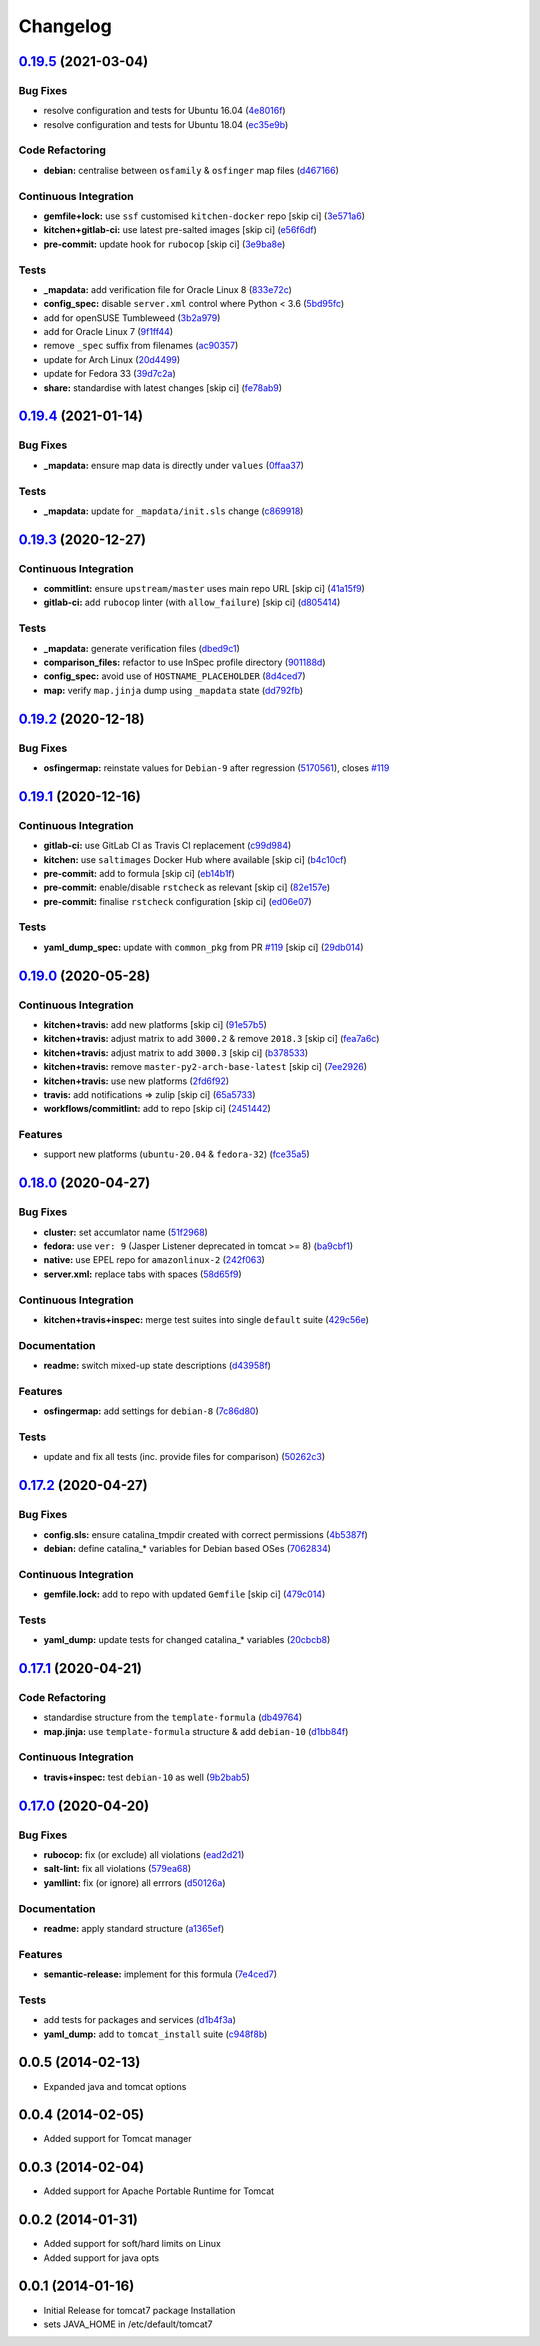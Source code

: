
Changelog
=========

`0.19.5 <https://github.com/saltstack-formulas/tomcat-formula/compare/v0.19.4...v0.19.5>`_ (2021-03-04)
-----------------------------------------------------------------------------------------------------------

Bug Fixes
^^^^^^^^^


* resolve configuration and tests for Ubuntu 16.04 (\ `4e8016f <https://github.com/saltstack-formulas/tomcat-formula/commit/4e8016f2767c8131162de0b4ddf3a59892713fcc>`_\ )
* resolve configuration and tests for Ubuntu 18.04 (\ `ec35e9b <https://github.com/saltstack-formulas/tomcat-formula/commit/ec35e9bfb294b27bd944b8c65e76cc06e7d31d48>`_\ )

Code Refactoring
^^^^^^^^^^^^^^^^


* **debian:** centralise between ``osfamily`` & ``osfinger`` map files (\ `d467166 <https://github.com/saltstack-formulas/tomcat-formula/commit/d467166e4341b58b0995a0e34be2eb9835a3146a>`_\ )

Continuous Integration
^^^^^^^^^^^^^^^^^^^^^^


* **gemfile+lock:** use ``ssf`` customised ``kitchen-docker`` repo [skip ci] (\ `3e571a6 <https://github.com/saltstack-formulas/tomcat-formula/commit/3e571a6cf9d76587af1bf019e7c4ac35f94154de>`_\ )
* **kitchen+gitlab-ci:** use latest pre-salted images [skip ci] (\ `e56f6df <https://github.com/saltstack-formulas/tomcat-formula/commit/e56f6dfdde71fed2743051e5fcab4a56a42a5554>`_\ )
* **pre-commit:** update hook for ``rubocop`` [skip ci] (\ `3e9ba8e <https://github.com/saltstack-formulas/tomcat-formula/commit/3e9ba8e39aff06c46f9f6742bc8d5a083fdda46d>`_\ )

Tests
^^^^^


* **_mapdata:** add verification file for Oracle Linux 8 (\ `833e72c <https://github.com/saltstack-formulas/tomcat-formula/commit/833e72c1b2a5c82569bb2e054d85b6078a2827d3>`_\ )
* **config_spec:** disable ``server.xml`` control where Python < 3.6 (\ `5bd95fc <https://github.com/saltstack-formulas/tomcat-formula/commit/5bd95fcf0a15f3c5fd45b2543928d87e78b64f25>`_\ )
* add for openSUSE Tumbleweed (\ `3b2a979 <https://github.com/saltstack-formulas/tomcat-formula/commit/3b2a97992e685c3b5eb25bc9091ebb900bd77b73>`_\ )
* add for Oracle Linux 7 (\ `9f1ff44 <https://github.com/saltstack-formulas/tomcat-formula/commit/9f1ff4463a24302a466bd5d33ee723213262c4ba>`_\ )
* remove ``_spec`` suffix from filenames (\ `ac90357 <https://github.com/saltstack-formulas/tomcat-formula/commit/ac90357d914cc33ba694f29ceffd3553eabafa23>`_\ )
* update for Arch Linux (\ `20d4499 <https://github.com/saltstack-formulas/tomcat-formula/commit/20d4499b4d8f71050e6a359fcdc9ba1b38d46dcd>`_\ )
* update for Fedora 33 (\ `39d7c2a <https://github.com/saltstack-formulas/tomcat-formula/commit/39d7c2a92b5564e7ceb8cf0b87083fd51f208a29>`_\ )
* **share:** standardise with latest changes [skip ci] (\ `fe78ab9 <https://github.com/saltstack-formulas/tomcat-formula/commit/fe78ab9d9fb037c1c886573294f85e0048cbcf95>`_\ )

`0.19.4 <https://github.com/saltstack-formulas/tomcat-formula/compare/v0.19.3...v0.19.4>`_ (2021-01-14)
-----------------------------------------------------------------------------------------------------------

Bug Fixes
^^^^^^^^^


* **_mapdata:** ensure map data is directly under ``values`` (\ `0ffaa37 <https://github.com/saltstack-formulas/tomcat-formula/commit/0ffaa37f62d09e0fc4cbb197701ff337e49d7beb>`_\ )

Tests
^^^^^


* **_mapdata:** update for ``_mapdata/init.sls`` change (\ `c869918 <https://github.com/saltstack-formulas/tomcat-formula/commit/c869918446861cb002f57a2c25b28f0cfdd4ebd6>`_\ )

`0.19.3 <https://github.com/saltstack-formulas/tomcat-formula/compare/v0.19.2...v0.19.3>`_ (2020-12-27)
-----------------------------------------------------------------------------------------------------------

Continuous Integration
^^^^^^^^^^^^^^^^^^^^^^


* **commitlint:** ensure ``upstream/master`` uses main repo URL [skip ci] (\ `41a15f9 <https://github.com/saltstack-formulas/tomcat-formula/commit/41a15f9b16de4b2c411b1451888c5bcd3297c9d0>`_\ )
* **gitlab-ci:** add ``rubocop`` linter (with ``allow_failure``\ ) [skip ci] (\ `d805414 <https://github.com/saltstack-formulas/tomcat-formula/commit/d80541452bc36535aa79d1d7804ad4635a9df5a5>`_\ )

Tests
^^^^^


* **_mapdata:** generate verification files (\ `dbed9c1 <https://github.com/saltstack-formulas/tomcat-formula/commit/dbed9c1440a3bd6a671487dc740d33bfbdc405a4>`_\ )
* **comparison_files:** refactor to use InSpec profile directory (\ `901188d <https://github.com/saltstack-formulas/tomcat-formula/commit/901188d49d5b175168a41084f4a5aa78a51110c3>`_\ )
* **config_spec:** avoid use of ``HOSTNAME_PLACEHOLDER`` (\ `8d4ced7 <https://github.com/saltstack-formulas/tomcat-formula/commit/8d4ced7fb00a0951d8a7c344020ba410c58b2245>`_\ )
* **map:** verify ``map.jinja`` dump using ``_mapdata`` state (\ `dd792fb <https://github.com/saltstack-formulas/tomcat-formula/commit/dd792fb17d44572cadc476dcc9661afea8b2baca>`_\ )

`0.19.2 <https://github.com/saltstack-formulas/tomcat-formula/compare/v0.19.1...v0.19.2>`_ (2020-12-18)
-----------------------------------------------------------------------------------------------------------

Bug Fixes
^^^^^^^^^


* **osfingermap:** reinstate values for ``Debian-9`` after regression (\ `5170561 <https://github.com/saltstack-formulas/tomcat-formula/commit/517056194d41e117179405c4471aa68eb66f152e>`_\ ), closes `#119 <https://github.com/saltstack-formulas/tomcat-formula/issues/119>`_

`0.19.1 <https://github.com/saltstack-formulas/tomcat-formula/compare/v0.19.0...v0.19.1>`_ (2020-12-16)
-----------------------------------------------------------------------------------------------------------

Continuous Integration
^^^^^^^^^^^^^^^^^^^^^^


* **gitlab-ci:** use GitLab CI as Travis CI replacement (\ `c99d984 <https://github.com/saltstack-formulas/tomcat-formula/commit/c99d98431a41a9a118a34c692923a9c80942f75d>`_\ )
* **kitchen:** use ``saltimages`` Docker Hub where available [skip ci] (\ `b4c10cf <https://github.com/saltstack-formulas/tomcat-formula/commit/b4c10cfd33e386fff5fdd521a2fcf236013b589a>`_\ )
* **pre-commit:** add to formula [skip ci] (\ `eb14b1f <https://github.com/saltstack-formulas/tomcat-formula/commit/eb14b1f32fd73afb0545e7ac30b296053f5fc5bf>`_\ )
* **pre-commit:** enable/disable ``rstcheck`` as relevant [skip ci] (\ `82e157e <https://github.com/saltstack-formulas/tomcat-formula/commit/82e157e0362ee86cc2b23c02eea5f9299bdef102>`_\ )
* **pre-commit:** finalise ``rstcheck`` configuration [skip ci] (\ `ed06e07 <https://github.com/saltstack-formulas/tomcat-formula/commit/ed06e07f3a01c9c46b3cbadcfaab2d42e0841352>`_\ )

Tests
^^^^^


* **yaml_dump_spec:** update with ``common_pkg`` from PR `#119 <https://github.com/saltstack-formulas/tomcat-formula/issues/119>`_ [skip ci] (\ `29db014 <https://github.com/saltstack-formulas/tomcat-formula/commit/29db014282d8c80050cdf1114115dccc77bd7ae9>`_\ )

`0.19.0 <https://github.com/saltstack-formulas/tomcat-formula/compare/v0.18.0...v0.19.0>`_ (2020-05-28)
-----------------------------------------------------------------------------------------------------------

Continuous Integration
^^^^^^^^^^^^^^^^^^^^^^


* **kitchen+travis:** add new platforms [skip ci] (\ `91e57b5 <https://github.com/saltstack-formulas/tomcat-formula/commit/91e57b5672e2a9f93fe9cf8f216ce513ba89b613>`_\ )
* **kitchen+travis:** adjust matrix to add ``3000.2`` & remove ``2018.3`` [skip ci] (\ `fea7a6c <https://github.com/saltstack-formulas/tomcat-formula/commit/fea7a6c07f4ca7e7273b9c0d406941f5d53bcb09>`_\ )
* **kitchen+travis:** adjust matrix to add ``3000.3`` [skip ci] (\ `b378533 <https://github.com/saltstack-formulas/tomcat-formula/commit/b378533a10cc11e339c81e40d7ef39a13f137870>`_\ )
* **kitchen+travis:** remove ``master-py2-arch-base-latest`` [skip ci] (\ `7ee2926 <https://github.com/saltstack-formulas/tomcat-formula/commit/7ee2926402e291243edf301b8733f24d80a22518>`_\ )
* **kitchen+travis:** use new platforms (\ `2fd6f92 <https://github.com/saltstack-formulas/tomcat-formula/commit/2fd6f92a7976b42b61a21687b67a425b0ca5f54e>`_\ )
* **travis:** add notifications => zulip [skip ci] (\ `65a5733 <https://github.com/saltstack-formulas/tomcat-formula/commit/65a5733198495632fc08da803fce832b4adc81ca>`_\ )
* **workflows/commitlint:** add to repo [skip ci] (\ `2451442 <https://github.com/saltstack-formulas/tomcat-formula/commit/2451442b07659439ade466a0f2626482f24514f8>`_\ )

Features
^^^^^^^^


* support new platforms (\ ``ubuntu-20.04`` & ``fedora-32``\ ) (\ `fce35a5 <https://github.com/saltstack-formulas/tomcat-formula/commit/fce35a522d8effc99f0d1e03e0ed63518c114530>`_\ )

`0.18.0 <https://github.com/saltstack-formulas/tomcat-formula/compare/v0.17.2...v0.18.0>`_ (2020-04-27)
-----------------------------------------------------------------------------------------------------------

Bug Fixes
^^^^^^^^^


* **cluster:** set accumlator name (\ `51f2968 <https://github.com/saltstack-formulas/tomcat-formula/commit/51f2968ed0014079d392b52fc613e181bce3501f>`_\ )
* **fedora:** use ``ver: 9`` (Jasper Listener deprecated in tomcat >= 8) (\ `ba9cbf1 <https://github.com/saltstack-formulas/tomcat-formula/commit/ba9cbf12f79702b18eb0b5c95b62f219281f44fc>`_\ )
* **native:** use EPEL repo for ``amazonlinux-2`` (\ `242f063 <https://github.com/saltstack-formulas/tomcat-formula/commit/242f06378e4e9772be9f3ebffbe26ed3ca45bdb3>`_\ )
* **server.xml:** replace tabs with spaces (\ `58d65f9 <https://github.com/saltstack-formulas/tomcat-formula/commit/58d65f91e46aa2174985f4728da69e5efcd9c4ce>`_\ )

Continuous Integration
^^^^^^^^^^^^^^^^^^^^^^


* **kitchen+travis+inspec:** merge test suites into single ``default`` suite (\ `429c56e <https://github.com/saltstack-formulas/tomcat-formula/commit/429c56e9b940e03f0b24ecb93540961fd450737b>`_\ )

Documentation
^^^^^^^^^^^^^


* **readme:** switch mixed-up state descriptions (\ `d43958f <https://github.com/saltstack-formulas/tomcat-formula/commit/d43958fe613312d74b5f78c973081a31c8a923f1>`_\ )

Features
^^^^^^^^


* **osfingermap:** add settings for ``debian-8`` (\ `7c86d80 <https://github.com/saltstack-formulas/tomcat-formula/commit/7c86d801ef492dc210ad8dc396502d9b60e0129b>`_\ )

Tests
^^^^^


* update and fix all tests (inc. provide files for comparison) (\ `50262c3 <https://github.com/saltstack-formulas/tomcat-formula/commit/50262c3c012b0ebdb86810edd04793c31d2a0a79>`_\ )

`0.17.2 <https://github.com/saltstack-formulas/tomcat-formula/compare/v0.17.1...v0.17.2>`_ (2020-04-27)
-----------------------------------------------------------------------------------------------------------

Bug Fixes
^^^^^^^^^


* **config.sls:** ensure catalina_tmpdir created with correct permissions (\ `4b5387f <https://github.com/saltstack-formulas/tomcat-formula/commit/4b5387f412766558962ea92d1f9fd9a852562c2a>`_\ )
* **debian:** define catalina_* variables for Debian based OSes (\ `7062834 <https://github.com/saltstack-formulas/tomcat-formula/commit/706283490bb52eda7b191f458efd0ef7cbadd55b>`_\ )

Continuous Integration
^^^^^^^^^^^^^^^^^^^^^^


* **gemfile.lock:** add to repo with updated ``Gemfile`` [skip ci] (\ `479c014 <https://github.com/saltstack-formulas/tomcat-formula/commit/479c0147bedb57cca8d670e92387fa806fe5dbfc>`_\ )

Tests
^^^^^


* **yaml_dump:** update tests for changed catalina_* variables (\ `20cbcb8 <https://github.com/saltstack-formulas/tomcat-formula/commit/20cbcb82c6d81ef07bef6d24936b420d096fafea>`_\ )

`0.17.1 <https://github.com/saltstack-formulas/tomcat-formula/compare/v0.17.0...v0.17.1>`_ (2020-04-21)
-----------------------------------------------------------------------------------------------------------

Code Refactoring
^^^^^^^^^^^^^^^^


* standardise structure from the ``template-formula`` (\ `db49764 <https://github.com/saltstack-formulas/tomcat-formula/commit/db49764ef1af145e9469f5dcd888a2b2779b04f3>`_\ )
* **map.jinja:** use ``template-formula`` structure & add ``debian-10`` (\ `d1bb84f <https://github.com/saltstack-formulas/tomcat-formula/commit/d1bb84fdf0c788044ff6b72d45c7dc033346aac6>`_\ )

Continuous Integration
^^^^^^^^^^^^^^^^^^^^^^


* **travis+inspec:** test ``debian-10`` as well (\ `9b2bab5 <https://github.com/saltstack-formulas/tomcat-formula/commit/9b2bab530575f90ce9070bd4e64ecc026ac73d1c>`_\ )

`0.17.0 <https://github.com/saltstack-formulas/tomcat-formula/compare/v0.16.0...v0.17.0>`_ (2020-04-20)
-----------------------------------------------------------------------------------------------------------

Bug Fixes
^^^^^^^^^


* **rubocop:** fix (or exclude) all violations (\ `ead2d21 <https://github.com/saltstack-formulas/tomcat-formula/commit/ead2d21b12ce97a58f0108ca8027667c1027bd4e>`_\ )
* **salt-lint:** fix all violations (\ `579ea68 <https://github.com/saltstack-formulas/tomcat-formula/commit/579ea689936c50b5b11b3e621ef044d69bb5c5b0>`_\ )
* **yamllint:** fix (or ignore) all errrors (\ `d50126a <https://github.com/saltstack-formulas/tomcat-formula/commit/d50126a333511f77ae6645357cdf0a5611a2ecaa>`_\ )

Documentation
^^^^^^^^^^^^^


* **readme:** apply standard structure (\ `a1365ef <https://github.com/saltstack-formulas/tomcat-formula/commit/a1365ef0ebea176e9892fb06730493ddd09b6e33>`_\ )

Features
^^^^^^^^


* **semantic-release:** implement for this formula (\ `7e4ced7 <https://github.com/saltstack-formulas/tomcat-formula/commit/7e4ced79821cb78d0dc1bc996c2d7c193e19281f>`_\ )

Tests
^^^^^


* add tests for packages and services (\ `d1b4f3a <https://github.com/saltstack-formulas/tomcat-formula/commit/d1b4f3ae67b3be3a2fb5302f1c8c0dd549ed8c97>`_\ )
* **yaml_dump:** add to ``tomcat_install`` suite (\ `c948f8b <https://github.com/saltstack-formulas/tomcat-formula/commit/c948f8b1eb7017c8c3d08e9d4023f573309908c6>`_\ )

0.0.5 (2014-02-13)
------------------


* Expanded java and tomcat options

0.0.4 (2014-02-05)
------------------


* Added support for Tomcat manager

0.0.3 (2014-02-04)
------------------


* Added support for Apache Portable Runtime for Tomcat

0.0.2 (2014-01-31)
------------------


* Added support for soft/hard limits on Linux
* Added support for java opts

0.0.1 (2014-01-16)
------------------


* Initial Release for tomcat7 package Installation
* sets JAVA_HOME in /etc/default/tomcat7
